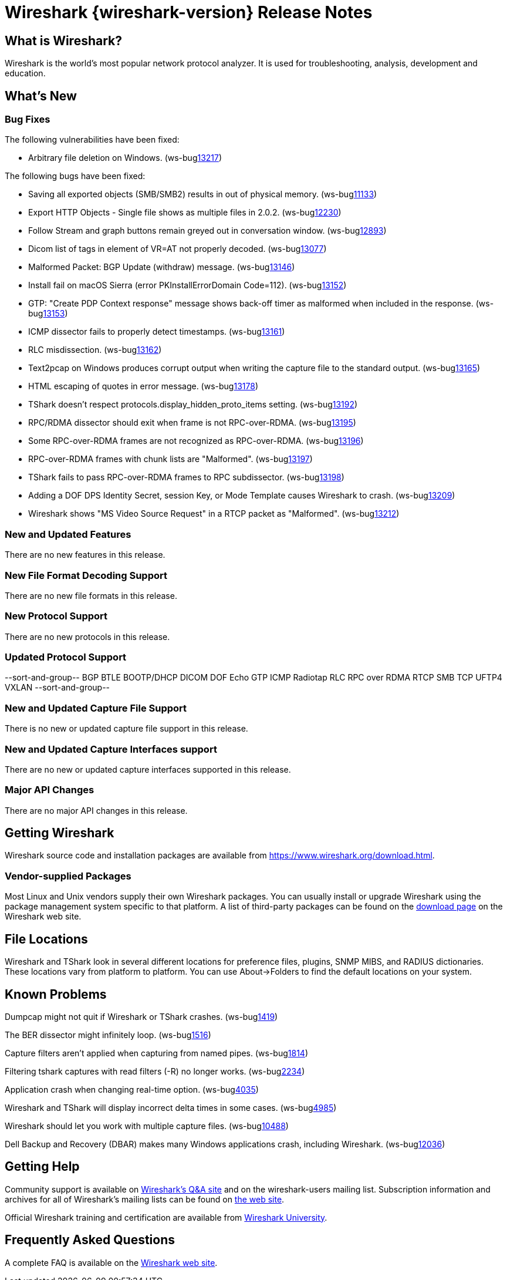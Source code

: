 = Wireshark {wireshark-version} Release Notes
// AsciiDoc quick reference: http://powerman.name/doc/asciidoc

== What is Wireshark?

Wireshark is the world's most popular network protocol analyzer. It is
used for troubleshooting, analysis, development and education.

== What's New

=== Bug Fixes

The following vulnerabilities have been fixed:

//* ws-salink:2016-63[]
//+
//A dissector went awry.
//(ws-buglink:xxxx[])
//cve-idlink:2015-XXXX[]
// Fixed in master: xxxx
// Fixed in master-2.2: xxxx
// Fixed in master-2.0: xxxx

* Arbitrary file deletion on Windows. (ws-buglink:13217[])

The following bugs have been fixed:

//* ws-buglink:5000[]
//* ws-buglink:6000[Wireshark bug]
//* cve-idlink:2014-2486[]
//* Wireshark accepted your prom invitation then cancelled at the last minute. (ws-buglink:0000[])
// cp /dev/null /tmp/buglist.txt ; for bugnumber in `git log --stat v2.2.3rc0..| grep ' Bug:' | cut -f2 -d: | sort -n -u ` ; do gen-bugnote $bugnumber; pbpaste >> /tmp/buglist.txt; done

* Saving all exported objects (SMB/SMB2) results in out of physical memory. (ws-buglink:11133[])

* Export HTTP Objects - Single file shows as multiple files in 2.0.2. (ws-buglink:12230[])

* Follow Stream and graph buttons remain greyed out in conversation window. (ws-buglink:12893[])

* Dicom list of tags in element of VR=AT not properly decoded. (ws-buglink:13077[])

* Malformed Packet: BGP Update (withdraw) message. (ws-buglink:13146[])

* Install fail on macOS Sierra (error PKInstallErrorDomain Code=112). (ws-buglink:13152[])

* GTP: "Create PDP Context response" message shows back-off timer as malformed when included in the response. (ws-buglink:13153[])

* ICMP dissector fails to properly detect timestamps. (ws-buglink:13161[])

* RLC misdissection. (ws-buglink:13162[])

* Text2pcap on Windows produces corrupt output when writing the capture file to the standard output. (ws-buglink:13165[])

* HTML escaping of quotes in error message. (ws-buglink:13178[])

* TShark doesn't respect protocols.display_hidden_proto_items setting. (ws-buglink:13192[])

* RPC/RDMA dissector should exit when frame is not RPC-over-RDMA. (ws-buglink:13195[])

* Some RPC-over-RDMA frames are not recognized as RPC-over-RDMA. (ws-buglink:13196[])

* RPC-over-RDMA frames with chunk lists are "Malformed". (ws-buglink:13197[])

* TShark fails to pass RPC-over-RDMA frames to RPC subdissector. (ws-buglink:13198[])

* Adding a DOF DPS Identity Secret, session Key, or Mode Template causes Wireshark to crash. (ws-buglink:13209[])

* Wireshark shows "MS Video Source Request" in a RTCP packet as "Malformed". (ws-buglink:13212[])

=== New and Updated Features

There are no new features in this release.

//=== Removed Dissectors

=== New File Format Decoding Support

There are no new file formats in this release.

=== New Protocol Support

There are no new protocols in this release.

=== Updated Protocol Support

--sort-and-group--
BGP
BTLE
BOOTP/DHCP
DICOM
DOF
Echo
GTP
ICMP
Radiotap
RLC
RPC over RDMA
RTCP
SMB
TCP
UFTP4
VXLAN
--sort-and-group--

=== New and Updated Capture File Support

There is no new or updated capture file support in this release.
//--sort-and-group--
//--sort-and-group--

=== New and Updated Capture Interfaces support

There are no new or updated capture interfaces supported in this release.

=== Major API Changes

There are no major API changes in this release.

== Getting Wireshark

Wireshark source code and installation packages are available from
https://www.wireshark.org/download.html.

=== Vendor-supplied Packages

Most Linux and Unix vendors supply their own Wireshark packages. You can
usually install or upgrade Wireshark using the package management system
specific to that platform. A list of third-party packages can be found
on the https://www.wireshark.org/download.html#thirdparty[download page]
on the Wireshark web site.

== File Locations

Wireshark and TShark look in several different locations for preference
files, plugins, SNMP MIBS, and RADIUS dictionaries. These locations vary
from platform to platform. You can use About→Folders to find the default
locations on your system.

== Known Problems

Dumpcap might not quit if Wireshark or TShark crashes.
(ws-buglink:1419[])

The BER dissector might infinitely loop.
(ws-buglink:1516[])

Capture filters aren't applied when capturing from named pipes.
(ws-buglink:1814[])

Filtering tshark captures with read filters (-R) no longer works.
(ws-buglink:2234[])

Application crash when changing real-time option.
(ws-buglink:4035[])

Wireshark and TShark will display incorrect delta times in some cases.
(ws-buglink:4985[])

Wireshark should let you work with multiple capture files. (ws-buglink:10488[])

Dell Backup and Recovery (DBAR) makes many Windows applications crash,
including Wireshark. (ws-buglink:12036[])

== Getting Help

Community support is available on https://ask.wireshark.org/[Wireshark's
Q&A site] and on the wireshark-users mailing list. Subscription
information and archives for all of Wireshark's mailing lists can be
found on https://www.wireshark.org/lists/[the web site].

Official Wireshark training and certification are available from
http://www.wiresharktraining.com/[Wireshark University].

== Frequently Asked Questions

A complete FAQ is available on the
https://www.wireshark.org/faq.html[Wireshark web site].
